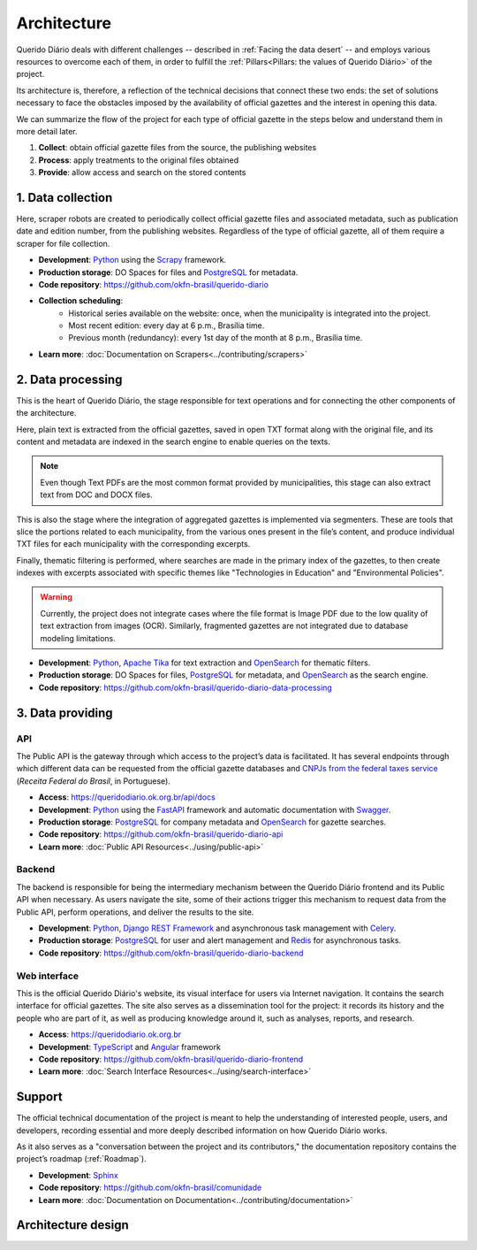 Architecture
############

Querido Diário deals with different challenges -- described in :ref:`Facing the data
desert` -- and employs various resources to overcome each of them, in order to
fulfill the :ref:`Pillars<Pillars: the values of Querido Diário>` of the project.

Its architecture is, therefore, a reflection of the technical decisions that
connect these two ends: the set of solutions necessary to face the obstacles
imposed by the availability of official gazettes and the interest in opening
this data.

We can summarize the flow of the project for each type of official gazette in
the steps below and understand them in more detail later.

1. **Collect**: obtain official gazette files from the source, the publishing
   websites
2. **Process**: apply treatments to the original files obtained
3. **Provide**: allow access and search on the stored contents

.. image:: https://querido-diario-static.nyc3.cdn.digitaloceanspaces.com/docs/qd-dataflow-per-gazettes.png
   :alt: [TODO]

1. Data collection
******************

Here, scraper robots are created to periodically collect official gazette files
and associated metadata, such as publication date and edition number, from the
publishing websites. Regardless of the type of official gazette, all of them
require a scraper for file collection.

- **Development**: `Python`_ using the `Scrapy`_ framework.
- **Production storage**: DO Spaces for files and `PostgreSQL`_ for metadata.
- **Code repository**: https://github.com/okfn-brasil/querido-diario
- **Collection scheduling**:
    - Historical series available on the website: once, when the municipality
      is integrated into the project.
    - Most recent edition: every day at 6 p.m., Brasília time.
    - Previous month (redundancy): every 1st day of the month at 8 p.m., Brasília
      time.
- **Learn more**: :doc:`Documentation on Scrapers<../contributing/scrapers>`

2. Data processing
******************

This is the heart of Querido Diário, the stage responsible for text operations
and for connecting the other components of the architecture.

Here, plain text is extracted from the official gazettes, saved in open TXT format
along with the original file, and its content and metadata are indexed in the
search engine to enable queries on the texts.

.. note::
    Even though Text PDFs are the most common format provided by municipalities,
    this stage can also extract text from DOC and DOCX files.

This is also the stage where the integration of aggregated gazettes is implemented
via segmenters. These are tools that slice the portions related to each municipality,
from the various ones present in the file’s content, and produce individual TXT
files for each municipality with the corresponding excerpts.

Finally, thematic filtering is performed, where searches are made in the primary
index of the gazettes, to then create indexes with excerpts associated with specific
themes like "Technologies in Education" and "Environmental Policies".

.. warning::
    Currently, the project does not integrate cases where the file format is Image
    PDF due to the low quality of text extraction from images (OCR). Similarly,
    fragmented gazettes are not integrated due to database modeling limitations.

- **Development**: `Python`_, `Apache Tika`_ for text extraction and `OpenSearch`_ for
  thematic filters.
- **Production storage**: DO Spaces for files, `PostgreSQL`_ for metadata, and
  `OpenSearch`_ as the search engine.
- **Code repository**: https://github.com/okfn-brasil/querido-diario-data-processing

3. Data providing
*****************

API
===

The Public API is the gateway through which access to the project’s data is
facilitated. It has several endpoints through which different
data can be requested from the official gazette databases and
`CNPJs from the federal taxes service`_ (*Receita Federal do Brasil*, in Portuguese).

- **Access**: https://queridodiario.ok.org.br/api/docs
- **Development**: `Python`_ using the `FastAPI`_ framework and automatic documentation
  with `Swagger`_.
- **Production storage**: `PostgreSQL`_ for company metadata and `OpenSearch`_ for gazette
  searches.
- **Code repository**: https://github.com/okfn-brasil/querido-diario-api
- **Learn more**: :doc:`Public API Resources<../using/public-api>`

Backend
=======

The backend is responsible for being the intermediary mechanism between the
Querido Diário frontend and its Public API when necessary. As users navigate the
site, some of their actions trigger this mechanism to request data from the
Public API, perform operations, and deliver the results to the site.

- **Development**: `Python`_, `Django REST Framework`_ and asynchronous task management
  with `Celery`_.
- **Production storage**: `PostgreSQL`_ for user and alert management and `Redis`_ for
  asynchronous tasks.
- **Code repository**: https://github.com/okfn-brasil/querido-diario-backend

Web interface
=============

This is the official Querido Diário's website, its visual interface for users via
Internet navigation. It contains the search interface for official gazettes. The
site also serves as a dissemination tool for the project: it records its history
and the people who are part of it, as well as producing knowledge around it, such
as analyses, reports, and research.

- **Access**: https://queridodiario.ok.org.br
- **Development**: `TypeScript`_ and `Angular`_ framework
- **Code repository**: https://github.com/okfn-brasil/querido-diario-frontend
- **Learn more**: :doc:`Search Interface Resources<../using/search-interface>`

Support
*******

The official technical documentation of the project is meant to help the understanding
of interested people, users, and developers, recording essential and more deeply
described information on how Querido Diário works.

As it also serves as a "conversation between the project and its contributors," the
documentation repository contains the project’s roadmap (:ref:`Roadmap`).

- **Development**: `Sphinx`_
- **Code repository**: https://github.com/okfn-brasil/comunidade
- **Learn more**: :doc:`Documentation on Documentation<../contributing/documentation>`

Architecture design
*******************

.. image:: https://querido-diario-static.nyc3.cdn.digitaloceanspaces.com/docs/qd-architecture.png
   :alt: [TODO]

.. References
.. _Python: https://www.python.org/
.. _Scrapy: https://scrapy.org/
.. _Apache Tika: https://tika.apache.org/
.. _OpenSearch: https://opensearch.org/
.. _PostgreSQL: https://www.postgresql.org/
.. _FastAPI: https://fastapi.tiangolo.com/
.. _Pydantic: https://docs.pydantic.dev/
.. _Swagger: https://swagger.io/
.. _Django REST Framework: https://www.django-rest-framework.org/
.. _TypeScript: https://www.typescriptlang.org/
.. _Angular: https://angular.io/
.. _Sphinx: https://www.sphinx-doc.org/pt-br/master/
.. _Celery: https://docs.celeryq.dev/en/stable/
.. _Redis: https://redis.io/
.. _CNPJs from the federal taxes service: https://github.com/okfn-brasil/receita
